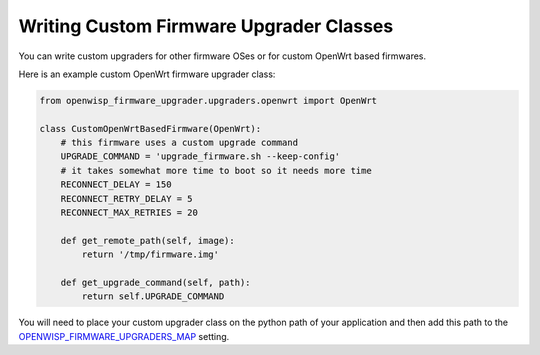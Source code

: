 Writing Custom Firmware Upgrader Classes
----------------------------------------

You can write custom upgraders for other firmware OSes or for
custom OpenWrt based firmwares.

Here is an example custom OpenWrt firmware upgrader class:

.. code-block:: python

    from openwisp_firmware_upgrader.upgraders.openwrt import OpenWrt

    class CustomOpenWrtBasedFirmware(OpenWrt):
        # this firmware uses a custom upgrade command
        UPGRADE_COMMAND = 'upgrade_firmware.sh --keep-config'
        # it takes somewhat more time to boot so it needs more time
        RECONNECT_DELAY = 150
        RECONNECT_RETRY_DELAY = 5
        RECONNECT_MAX_RETRIES = 20

        def get_remote_path(self, image):
            return '/tmp/firmware.img'

        def get_upgrade_command(self, path):
            return self.UPGRADE_COMMAND

You will need to place your custom upgrader class on the python path
of your application and then add this path to the `OPENWISP_FIRMWARE_UPGRADERS_MAP
<#openwisp_firmware_upgraders_map>`_ setting.

